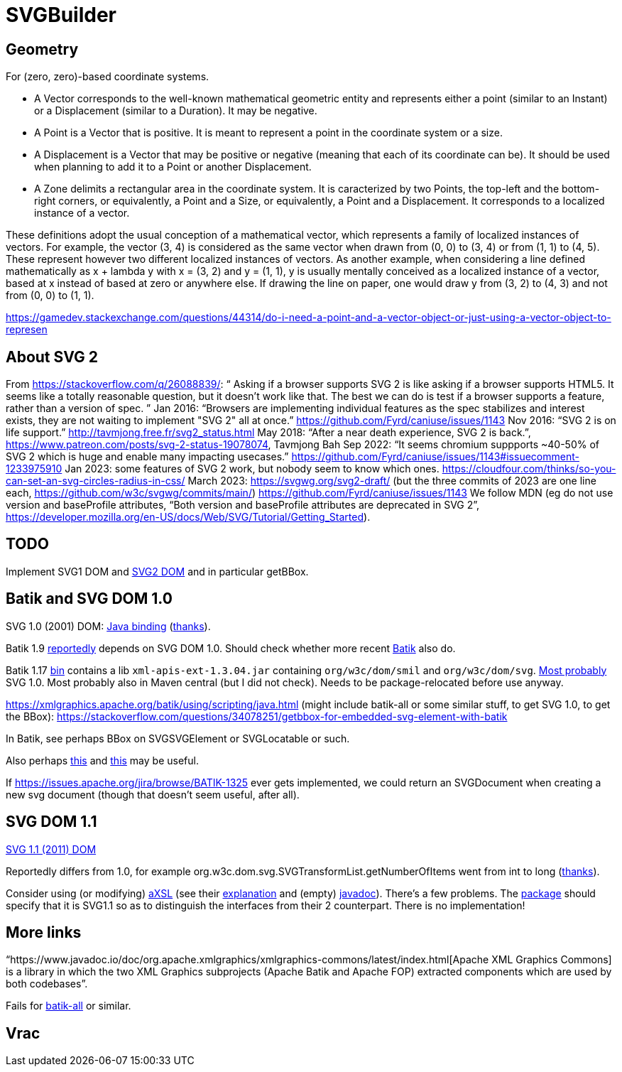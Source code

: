 = SVGBuilder

== Geometry
For (zero, zero)-based coordinate systems.

- A Vector corresponds to the well-known mathematical geometric entity and represents either a point (similar to an Instant) or a Displacement (similar to a Duration). It may be negative.
- A Point is a Vector that is positive. It is meant to represent a point in the coordinate system or a size.
- A Displacement is a Vector that may be positive or negative (meaning that each of its coordinate can be). It should be used when planning to add it to a Point or another Displacement.
- A Zone delimits a rectangular area in the coordinate system. It is caracterized by two Points, the top-left and the bottom-right corners, or equivalently, a Point and a Size, or equivalently, a Point and a Displacement. It corresponds to a localized instance of a vector.

These definitions adopt the usual conception of a mathematical vector, which represents a family of localized instances of vectors. For example, the vector (3, 4) is considered as the same vector when drawn from (0, 0) to (3, 4) or from (1, 1) to (4, 5). These represent however two different localized instances of vectors.
As another example, when considering a line defined mathematically as x + lambda y with x = (3, 2) and y = (1, 1), y is usually mentally conceived as a localized instance of a vector, based at x instead of based at zero or anywhere else. If drawing the line on paper, one would draw y from (3, 2) to (4, 3) and not from (0, 0) to (1, 1).

https://gamedev.stackexchange.com/questions/44314/do-i-need-a-point-and-a-vector-object-or-just-using-a-vector-object-to-represen

== About SVG 2
From https://stackoverflow.com/q/26088839/: “ Asking if a browser supports SVG 2 is like asking if a browser supports HTML5. It seems like a totally reasonable question, but it doesn't work like that. The best we can do is test if a browser supports a feature, rather than a version of spec. ” Jan 2016: “Browsers are implementing individual features as the spec stabilizes and interest exists, they are not waiting to implement "SVG 2" all at once.” https://github.com/Fyrd/caniuse/issues/1143 Nov 2016: “SVG 2 is on life support.” http://tavmjong.free.fr/svg2_status.html May 2018: “After a near death experience, SVG 2 is back.”, https://www.patreon.com/posts/svg-2-status-19078074, Tavmjong Bah Sep 2022: “It seems chromium suppports ~40-50% of SVG 2 which is huge and enable many impacting usecases.” https://github.com/Fyrd/caniuse/issues/1143#issuecomment-1233975910 Jan 2023: some features of SVG 2 work, but nobody seem to know which ones. https://cloudfour.com/thinks/so-you-can-set-an-svg-circles-radius-in-css/ March 2023: https://svgwg.org/svg2-draft/ (but the three commits of 2023 are one line each, https://github.com/w3c/svgwg/commits/main/) https://github.com/Fyrd/caniuse/issues/1143 We follow MDN (eg do not use version and baseProfile attributes, “Both version and baseProfile attributes are deprecated in SVG 2”, https://developer.mozilla.org/en-US/docs/Web/SVG/Tutorial/Getting_Started).

== TODO
Implement SVG1 DOM and https://svgwg.org/svg2-draft/types.html#InterfaceSVGElement[SVG2 DOM] and in particular getBBox.

== Batik and SVG DOM 1.0
SVG 1.0 (2001) DOM: https://www.w3.org/TR/SVG10/java.html[Java binding] (https://stackoverflow.com/a/48388117/[thanks]).

Batik 1.9 https://stackoverflow.com/a/48388117/[reportedly] depends on SVG DOM 1.0.
Should check whether more recent https://central.sonatype.com/artifact/org.apache.xmlgraphics/batik/versions[Batik] also do.

Batik 1.17 https://xmlgraphics.apache.org/batik/download.html[bin] contains a lib `xml-apis-ext-1.3.04.jar` containing `org/w3c/dom/smil` and `org/w3c/dom/svg`. https://stackoverflow.com/a/48388117/[Most probably] SVG 1.0. Most probably also in Maven central (but I did not check). Needs to be package-relocated before use anyway.

https://xmlgraphics.apache.org/batik/using/scripting/java.html (might include batik-all or some similar stuff, to get SVG 1.0, to get the BBox): https://stackoverflow.com/questions/34078251/getbbox-for-embedded-svg-element-with-batik

In Batik, see perhaps BBox on SVGSVGElement or SVGLocatable or such.

Also perhaps https://stackoverflow.com/questions/30092651/where-has-org-apache-batik-dom-svg-svgdomimplementation-gone[this] and https://stackoverflow.com/a/63571697/[this] may be useful.

If https://issues.apache.org/jira/browse/BATIK-1325[] ever gets implemented, we could return an SVGDocument when creating a new svg document (though that doesn’t seem useful, after all).

== SVG DOM 1.1
https://www.w3.org/TR/SVG11/java.html[SVG 1.1 (2011) DOM]

Reportedly differs from 1.0, for example org.w3c.dom.svg.SVGTransformList.getNumberOfItems went from int to long (https://stackoverflow.com/a/48388117/[thanks]).

Consider using (or modifying) https://central.sonatype.com/artifact/org.axsl.org.w3c.dom.svg/svg-dom-java[aXSL] (see their https://sourceforge.net/p/axsl/code/HEAD/tree/trunk/svg-dom/src/main/resources/readme.txt[explanation] and (empty) https://www.javadoc.io/doc/org.axsl.org.w3c.dom.svg/svg-dom-java/latest/index.html[javadoc]).
There’s a few problems. 
The https://sourceforge.net/p/axsl/code/HEAD/tree/trunk/svg-dom/src/main/java/org/w3c/dom/svg/[package] should specify that it is SVG1.1 so as to distinguish the interfaces from their 2 counterpart.
There is no implementation!

== More links
“https://www.javadoc.io/doc/org.apache.xmlgraphics/xmlgraphics-commons/latest/index.html[Apache XML Graphics Commons] is a library in which the two XML Graphics subprojects (Apache Batik and Apache FOP) extracted components which are used by both codebases”.

Fails for https://www.javadoc.io/doc/org.apache.xmlgraphics/batik-all/latest/index.html[batik-all] or similar.

== Vrac

